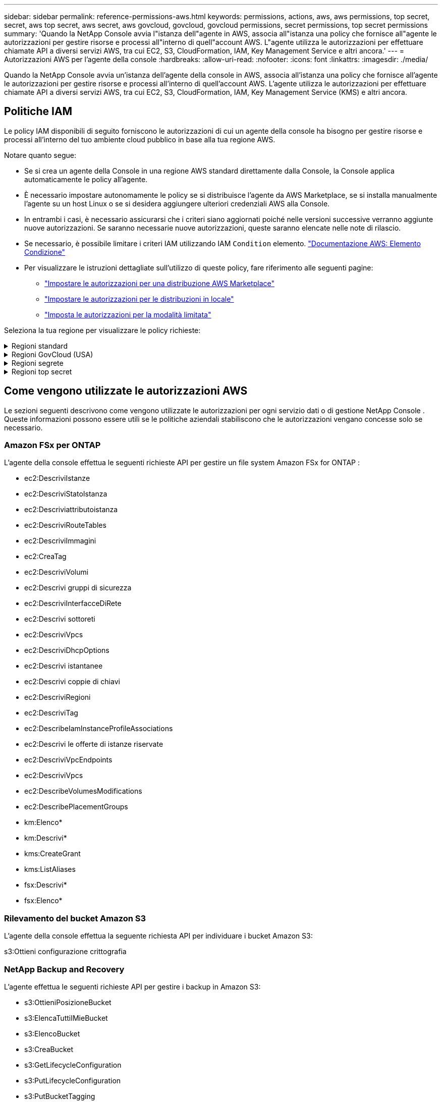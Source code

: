 ---
sidebar: sidebar 
permalink: reference-permissions-aws.html 
keywords: permissions, actions, aws, aws permissions, top secret, secret, aws top secret, aws secret, aws govcloud, govcloud, govcloud permissions, secret permissions, top secret permissions 
summary: 'Quando la NetApp Console avvia l"istanza dell"agente in AWS, associa all"istanza una policy che fornisce all"agente le autorizzazioni per gestire risorse e processi all"interno di quell"account AWS.  L"agente utilizza le autorizzazioni per effettuare chiamate API a diversi servizi AWS, tra cui EC2, S3, CloudFormation, IAM, Key Management Service e altri ancora.' 
---
= Autorizzazioni AWS per l'agente della console
:hardbreaks:
:allow-uri-read: 
:nofooter: 
:icons: font
:linkattrs: 
:imagesdir: ./media/


[role="lead"]
Quando la NetApp Console avvia un'istanza dell'agente della console in AWS, associa all'istanza una policy che fornisce all'agente le autorizzazioni per gestire risorse e processi all'interno di quell'account AWS.  L'agente utilizza le autorizzazioni per effettuare chiamate API a diversi servizi AWS, tra cui EC2, S3, CloudFormation, IAM, Key Management Service (KMS) e altri ancora.



== Politiche IAM

Le policy IAM disponibili di seguito forniscono le autorizzazioni di cui un agente della console ha bisogno per gestire risorse e processi all'interno del tuo ambiente cloud pubblico in base alla tua regione AWS.

Notare quanto segue:

* Se si crea un agente della Console in una regione AWS standard direttamente dalla Console, la Console applica automaticamente le policy all'agente.
* È necessario impostare autonomamente le policy se si distribuisce l'agente da AWS Marketplace, se si installa manualmente l'agente su un host Linux o se si desidera aggiungere ulteriori credenziali AWS alla Console.
* In entrambi i casi, è necessario assicurarsi che i criteri siano aggiornati poiché nelle versioni successive verranno aggiunte nuove autorizzazioni.  Se saranno necessarie nuove autorizzazioni, queste saranno elencate nelle note di rilascio.
* Se necessario, è possibile limitare i criteri IAM utilizzando IAM `Condition` elemento. https://docs.aws.amazon.com/IAM/latest/UserGuide/reference_policies_elements_condition.html["Documentazione AWS: Elemento Condizione"^]
* Per visualizzare le istruzioni dettagliate sull'utilizzo di queste policy, fare riferimento alle seguenti pagine:
+
** link:task-install-agent-aws-marketplace.html#step-2-set-up-aws-permissions["Impostare le autorizzazioni per una distribuzione AWS Marketplace"]
** link:task-install-agent-on-prem.html#agent-permission-aws-azure["Impostare le autorizzazioni per le distribuzioni in locale"]
** link:task-prepare-restricted-mode.html#step-6-prepare-cloud-permissions["Imposta le autorizzazioni per la modalità limitata"]




Seleziona la tua regione per visualizzare le policy richieste:

.Regioni standard
[%collapsible]
====
Per le regioni standard, le autorizzazioni sono distribuite su due policy.  Sono necessarie due policy a causa del limite massimo di dimensione dei caratteri per le policy gestite in AWS.

[role="tabbed-block"]
=====
.Politica n. 1
--
[source, json]
----
{
    "Version": "2012-10-17",
    "Statement": [
        {
            "Action": [
                "ec2:DescribeAvailabilityZones",
                "ec2:DescribeInstances",
                "ec2:DescribeInstanceStatus",
                "ec2:RunInstances",
                "ec2:ModifyInstanceAttribute",
                "ec2:DescribeInstanceAttribute",
                "ec2:DescribeRouteTables",
                "ec2:DescribeImages",
                "ec2:CreateTags",
                "ec2:CreateVolume",
                "ec2:DescribeVolumes",
                "ec2:ModifyVolumeAttribute",
                "ec2:CreateSecurityGroup",
                "ec2:DescribeSecurityGroups",
                "ec2:RevokeSecurityGroupEgress",
                "ec2:AuthorizeSecurityGroupEgress",
                "ec2:AuthorizeSecurityGroupIngress",
                "ec2:RevokeSecurityGroupIngress",
                "ec2:CreateNetworkInterface",
                "ec2:DescribeNetworkInterfaces",
                "ec2:ModifyNetworkInterfaceAttribute",
                "ec2:DescribeSubnets",
                "ec2:DescribeVpcs",
                "ec2:DescribeDhcpOptions",
                "ec2:CreateSnapshot",
                "ec2:DescribeSnapshots",
                "ec2:GetConsoleOutput",
                "ec2:DescribeKeyPairs",
                "ec2:DescribeRegions",
                "ec2:DescribeTags",
                "ec2:AssociateIamInstanceProfile",
                "ec2:DescribeIamInstanceProfileAssociations",
                "ec2:DisassociateIamInstanceProfile",
                "ec2:CreatePlacementGroup",
                "ec2:DescribeReservedInstancesOfferings",
                "ec2:AssignPrivateIpAddresses",
                "ec2:CreateRoute",
                "ec2:DescribeVpcs",
                "ec2:ReplaceRoute",
                "ec2:UnassignPrivateIpAddresses",
                "ec2:DeleteSecurityGroup",
                "ec2:DeleteNetworkInterface",
                "ec2:DeleteSnapshot",
                "ec2:DeleteTags",
                "ec2:DeleteRoute",
                "ec2:DeletePlacementGroup",
                "ec2:DescribePlacementGroups",
                "ec2:DescribeVolumesModifications",
                "ec2:ModifyVolume",
                "cloudformation:CreateStack",
                "cloudformation:DescribeStacks",
                "cloudformation:DescribeStackEvents",
                "cloudformation:ValidateTemplate",
                "cloudformation:DeleteStack",
                "iam:PassRole",
                "iam:CreateRole",
                "iam:PutRolePolicy",
                "iam:CreateInstanceProfile",
                "iam:AddRoleToInstanceProfile",
                "iam:RemoveRoleFromInstanceProfile",
                "iam:ListInstanceProfiles",
                "iam:DeleteRole",
                "iam:DeleteRolePolicy",
                "iam:DeleteInstanceProfile",
                "iam:GetRolePolicy",
                "iam:GetRole",
                "sts:DecodeAuthorizationMessage",
                "sts:AssumeRole",
                "s3:GetBucketTagging",
                "s3:GetBucketLocation",
                "s3:ListBucket",
                "s3:CreateBucket",
                "s3:GetLifecycleConfiguration",
                "s3:ListBucketVersions",
                "s3:GetBucketPolicyStatus",
                "s3:GetBucketPublicAccessBlock",
                "s3:GetBucketPolicy",
                "s3:GetBucketAcl",
                "s3:PutObjectTagging",
                "s3:GetObjectTagging",
                "s3:DeleteObject",
                "s3:DeleteObjectVersion",
                "s3:PutObject",
                "s3:ListAllMyBuckets",
                "s3:GetObject",
                "s3:GetEncryptionConfiguration",
                "kms:List*",
                "kms:ReEncrypt*",
                "kms:Describe*",
                "kms:CreateGrant",
                "fsx:Describe*",
                "fsx:List*",
                "kms:GenerateDataKeyWithoutPlaintext"
            ],
            "Resource": "*",
            "Effect": "Allow",
            "Sid": "cvoServicePolicy"
        },
        {
            "Action": [
                "ec2:StartInstances",
                "ec2:StopInstances",
                "ec2:DescribeInstances",
                "ec2:DescribeInstanceStatus",
                "ec2:RunInstances",
                "ec2:TerminateInstances",
                "ec2:DescribeInstanceAttribute",
                "ec2:DescribeImages",
                "ec2:CreateTags",
                "ec2:CreateVolume",
                "ec2:CreateSecurityGroup",
                "ec2:DescribeSubnets",
                "ec2:DescribeVpcs",
                "ec2:DescribeRegions",
                "cloudformation:CreateStack",
                "cloudformation:DeleteStack",
                "cloudformation:DescribeStacks",
                "kms:List*",
                "kms:Describe*",
                "ec2:DescribeVpcEndpoints",
                "kms:ListAliases",
                "athena:StartQueryExecution",
                "athena:GetQueryResults",
                "athena:GetQueryExecution",
                "glue:GetDatabase",
                "glue:GetTable",
                "glue:CreateTable",
                "glue:CreateDatabase",
                "glue:GetPartitions",
                "glue:BatchCreatePartition",
                "glue:BatchDeletePartition"
            ],
            "Resource": "*",
            "Effect": "Allow",
            "Sid": "backupPolicy"
        },
        {
            "Action": [
                "s3:GetBucketLocation",
                "s3:ListAllMyBuckets",
                "s3:ListBucket",
                "s3:CreateBucket",
                "s3:GetLifecycleConfiguration",
                "s3:PutLifecycleConfiguration",
                "s3:PutBucketTagging",
                "s3:ListBucketVersions",
                "s3:GetBucketAcl",
                "s3:PutBucketPublicAccessBlock",
                "s3:GetObject",
                "s3:PutEncryptionConfiguration",
                "s3:DeleteObject",
                "s3:DeleteObjectVersion",
                "s3:ListBucketMultipartUploads",
                "s3:PutObject",
                "s3:PutBucketAcl",
                "s3:AbortMultipartUpload",
                "s3:ListMultipartUploadParts",
                "s3:DeleteBucket",
                "s3:GetObjectVersionTagging",
                "s3:GetObjectVersionAcl",
                "s3:GetObjectRetention",
                "s3:GetObjectTagging",
                "s3:GetObjectVersion",
                "s3:PutObjectVersionTagging",
                "s3:PutObjectRetention",
                "s3:DeleteObjectTagging",
                "s3:DeleteObjectVersionTagging",
                "s3:GetBucketObjectLockConfiguration",
                "s3:GetBucketVersioning",
                "s3:PutBucketObjectLockConfiguration",
                "s3:PutBucketVersioning",
                "s3:BypassGovernanceRetention",
                "s3:PutBucketPolicy",
                "s3:PutBucketOwnershipControls"
            ],
            "Resource": [
                "arn:aws:s3:::netapp-backup-*"
            ],
            "Effect": "Allow",
            "Sid": "backupS3Policy"
        },
        {
            "Action": [
                "s3:CreateBucket",
                "s3:GetLifecycleConfiguration",
                "s3:PutLifecycleConfiguration",
                "s3:PutBucketTagging",
                "s3:ListBucketVersions",
                "s3:GetBucketPolicyStatus",
                "s3:GetBucketPublicAccessBlock",
                "s3:GetBucketAcl",
                "s3:GetBucketPolicy",
                "s3:PutBucketPublicAccessBlock",
                "s3:DeleteBucket"
            ],
            "Resource": [
                "arn:aws:s3:::fabric-pool*"
            ],
            "Effect": "Allow",
            "Sid": "fabricPoolS3Policy"
        },
        {
            "Action": [
                "ec2:DescribeRegions"
            ],
            "Resource": "*",
            "Effect": "Allow",
            "Sid": "fabricPoolPolicy"
        },
        {
            "Condition": {
                "StringLike": {
                    "ec2:ResourceTag/netapp-adc-manager": "*"
                }
            },
            "Action": [
                "ec2:StartInstances",
                "ec2:StopInstances",
                "ec2:TerminateInstances"
            ],
            "Resource": [
                "arn:aws:ec2:*:*:instance/*"
            ],
            "Effect": "Allow"
        },
        {
            "Condition": {
                "StringLike": {
                    "ec2:ResourceTag/WorkingEnvironment": "*"
                }
            },
            "Action": [
                "ec2:StartInstances",
                "ec2:TerminateInstances",
                "ec2:AttachVolume",
                "ec2:DetachVolume",
                "ec2:StopInstances",
                "ec2:DeleteVolume"
            ],
            "Resource": [
                "arn:aws:ec2:*:*:instance/*"
            ],
            "Effect": "Allow"
        },
        {
            "Action": [
                "ec2:AttachVolume",
                "ec2:DetachVolume"
            ],
            "Resource": [
                "arn:aws:ec2:*:*:volume/*"
            ],
            "Effect": "Allow"
        },
        {
            "Condition": {
                "StringLike": {
                    "ec2:ResourceTag/WorkingEnvironment": "*"
                }
            },
            "Action": [
                "ec2:DeleteVolume"
            ],
            "Resource": [
                "arn:aws:ec2:*:*:volume/*"
            ],
            "Effect": "Allow"
        }
    ]
}
----
--
.Politica n. 2
--
[source, json]
----
{
    "Version": "2012-10-17",
    "Statement": [
        {
            "Action": [
                "ec2:CreateTags",
                "ec2:DeleteTags",
                "ec2:DescribeTags",
                "tag:getResources",
                "tag:getTagKeys",
                "tag:getTagValues",
                "tag:TagResources",
                "tag:UntagResources"
            ],
            "Resource": "*",
            "Effect": "Allow",
            "Sid": "tagServicePolicy"
        }
    ]
}
----
--
=====
====
.Regioni GovCloud (USA)
[%collapsible]
====
[source, json]
----
{
    "Version": "2012-10-17",
    "Statement": [
        {
            "Effect": "Allow",
            "Action": [
                "iam:ListInstanceProfiles",
                "iam:CreateRole",
                "iam:DeleteRole",
                "iam:PutRolePolicy",
                "iam:CreateInstanceProfile",
                "iam:DeleteRolePolicy",
                "iam:AddRoleToInstanceProfile",
                "iam:RemoveRoleFromInstanceProfile",
                "iam:DeleteInstanceProfile",
                "ec2:ModifyVolumeAttribute",
                "sts:DecodeAuthorizationMessage",
                "ec2:DescribeImages",
                "ec2:DescribeRouteTables",
                "ec2:DescribeInstances",
                "iam:PassRole",
                "ec2:DescribeInstanceStatus",
                "ec2:RunInstances",
                "ec2:ModifyInstanceAttribute",
                "ec2:CreateTags",
                "ec2:CreateVolume",
                "ec2:DescribeVolumes",
                "ec2:DeleteVolume",
                "ec2:CreateSecurityGroup",
                "ec2:DeleteSecurityGroup",
                "ec2:DescribeSecurityGroups",
                "ec2:RevokeSecurityGroupEgress",
                "ec2:AuthorizeSecurityGroupEgress",
                "ec2:AuthorizeSecurityGroupIngress",
                "ec2:RevokeSecurityGroupIngress",
                "ec2:CreateNetworkInterface",
                "ec2:DescribeNetworkInterfaces",
                "ec2:DeleteNetworkInterface",
                "ec2:ModifyNetworkInterfaceAttribute",
                "ec2:DescribeSubnets",
                "ec2:DescribeVpcs",
                "ec2:DescribeDhcpOptions",
                "ec2:CreateSnapshot",
                "ec2:DeleteSnapshot",
                "ec2:DescribeSnapshots",
                "ec2:StopInstances",
                "ec2:GetConsoleOutput",
                "ec2:DescribeKeyPairs",
                "ec2:DescribeRegions",
                "ec2:DeleteTags",
                "ec2:DescribeTags",
                "cloudformation:CreateStack",
                "cloudformation:DeleteStack",
                "cloudformation:DescribeStacks",
                "cloudformation:DescribeStackEvents",
                "cloudformation:ValidateTemplate",
                "s3:GetObject",
                "s3:ListBucket",
                "s3:ListAllMyBuckets",
                "s3:GetBucketTagging",
                "s3:GetBucketLocation",
                "s3:CreateBucket",
                "s3:GetBucketPolicyStatus",
                "s3:GetBucketPublicAccessBlock",
                "s3:GetBucketAcl",
                "s3:GetBucketPolicy",
                "kms:List*",
                "kms:ReEncrypt*",
                "kms:Describe*",
                "kms:CreateGrant",
                "ec2:AssociateIamInstanceProfile",
                "ec2:DescribeIamInstanceProfileAssociations",
                "ec2:DisassociateIamInstanceProfile",
                "ec2:DescribeInstanceAttribute",
                "ec2:CreatePlacementGroup",
                "ec2:DeletePlacementGroup"
            ],
            "Resource": "*"
        },
        {
            "Sid": "fabricPoolPolicy",
            "Effect": "Allow",
            "Action": [
                "s3:DeleteBucket",
                "s3:GetLifecycleConfiguration",
                "s3:PutLifecycleConfiguration",
                "s3:PutBucketTagging",
                "s3:ListBucketVersions",
                "s3:GetBucketPolicyStatus",
                "s3:GetBucketPublicAccessBlock",
                "s3:GetBucketAcl",
                "s3:GetBucketPolicy",
                "s3:PutBucketPublicAccessBlock"
            ],
            "Resource": [
                "arn:aws-us-gov:s3:::fabric-pool*"
            ]
        },
        {
            "Sid": "backupPolicy",
            "Effect": "Allow",
            "Action": [
                "s3:DeleteBucket",
                "s3:GetLifecycleConfiguration",
                "s3:PutLifecycleConfiguration",
                "s3:PutBucketTagging",
                "s3:ListBucketVersions",
                "s3:GetObject",
                "s3:ListBucket",
                "s3:ListAllMyBuckets",
                "s3:GetBucketTagging",
                "s3:GetBucketLocation",
                "s3:GetBucketPolicyStatus",
                "s3:GetBucketPublicAccessBlock",
                "s3:GetBucketAcl",
                "s3:GetBucketPolicy",
                "s3:PutBucketPublicAccessBlock"
            ],
            "Resource": [
                "arn:aws-us-gov:s3:::netapp-backup-*"
            ]
        },
        {
            "Effect": "Allow",
            "Action": [
                "ec2:StartInstances",
                "ec2:TerminateInstances",
                "ec2:AttachVolume",
                "ec2:DetachVolume"
            ],
            "Condition": {
                "StringLike": {
                    "ec2:ResourceTag/WorkingEnvironment": "*"
                }
            },
            "Resource": [
                "arn:aws-us-gov:ec2:*:*:instance/*"
            ]
        },
        {
            "Effect": "Allow",
            "Action": [
                "ec2:AttachVolume",
                "ec2:DetachVolume"
            ],
            "Resource": [
                "arn:aws-us-gov:ec2:*:*:volume/*"
            ]
        }
    ]
}
----
====
.Regioni segrete
[%collapsible]
====
[source, json]
----
{
    "Version": "2012-10-17",
    "Statement": [{
            "Effect": "Allow",
            "Action": [
                "ec2:DescribeInstances",
                "ec2:DescribeInstanceStatus",
                "ec2:RunInstances",
                "ec2:ModifyInstanceAttribute",
                "ec2:DescribeRouteTables",
                "ec2:DescribeImages",
                "ec2:CreateTags",
                "ec2:CreateVolume",
                "ec2:DescribeVolumes",
                "ec2:ModifyVolumeAttribute",
                "ec2:DeleteVolume",
                "ec2:CreateSecurityGroup",
                "ec2:DeleteSecurityGroup",
                "ec2:DescribeSecurityGroups",
                "ec2:RevokeSecurityGroupEgress",
                "ec2:RevokeSecurityGroupIngress",
                "ec2:AuthorizeSecurityGroupEgress",
                "ec2:AuthorizeSecurityGroupIngress",
                "ec2:CreateNetworkInterface",
                "ec2:DescribeNetworkInterfaces",
                "ec2:DeleteNetworkInterface",
                "ec2:ModifyNetworkInterfaceAttribute",
                "ec2:DescribeSubnets",
                "ec2:DescribeVpcs",
                "ec2:DescribeDhcpOptions",
                "ec2:CreateSnapshot",
                "ec2:DeleteSnapshot",
                "ec2:DescribeSnapshots",
                "ec2:GetConsoleOutput",
                "ec2:DescribeKeyPairs",
                "ec2:DescribeRegions",
                "ec2:DeleteTags",
                "ec2:DescribeTags",
                "cloudformation:CreateStack",
                "cloudformation:DeleteStack",
                "cloudformation:DescribeStacks",
                "cloudformation:DescribeStackEvents",
                "cloudformation:ValidateTemplate",
                "iam:PassRole",
                "iam:CreateRole",
                "iam:DeleteRole",
                "iam:PutRolePolicy",
                "iam:CreateInstanceProfile",
                "iam:DeleteRolePolicy",
                "iam:AddRoleToInstanceProfile",
                "iam:RemoveRoleFromInstanceProfile",
                "iam:DeleteInstanceProfile",
                "s3:GetObject",
                "s3:ListBucket",
                "s3:GetBucketTagging",
                "s3:GetBucketLocation",
                "s3:ListAllMyBuckets",
                "kms:List*",
                "kms:Describe*",
                "ec2:AssociateIamInstanceProfile",
                "ec2:DescribeIamInstanceProfileAssociations",
                "ec2:DisassociateIamInstanceProfile",
                "ec2:DescribeInstanceAttribute",
                "ec2:CreatePlacementGroup",
                "ec2:DeletePlacementGroup",
                "iam:ListinstanceProfiles"
            ],
            "Resource": "*"
        },
        {
            "Sid": "fabricPoolPolicy",
            "Effect": "Allow",
            "Action": [
                "s3:DeleteBucket",
                "s3:GetLifecycleConfiguration",
                "s3:PutLifecycleConfiguration",
                "s3:PutBucketTagging",
                "s3:ListBucketVersions"
            ],
            "Resource": [
                "arn:aws-iso-b:s3:::fabric-pool*"
            ]
        },
        {
            "Effect": "Allow",
            "Action": [
                "ec2:StartInstances",
                "ec2:StopInstances",
                "ec2:TerminateInstances",
                "ec2:AttachVolume",
                "ec2:DetachVolume"
            ],
            "Condition": {
                "StringLike": {
                    "ec2:ResourceTag/WorkingEnvironment": "*"
                }
            },
            "Resource": [
                "arn:aws-iso-b:ec2:*:*:instance/*"
            ]
        },
        {
            "Effect": "Allow",
            "Action": [
                "ec2:AttachVolume",
                "ec2:DetachVolume"
            ],
            "Resource": [
                "arn:aws-iso-b:ec2:*:*:volume/*"
            ]
        }
    ]
}
----
====
.Regioni top secret
[%collapsible]
====
[source, json]
----
{
    "Version": "2012-10-17",
    "Statement": [{
            "Effect": "Allow",
            "Action": [
                "ec2:DescribeInstances",
                "ec2:DescribeInstanceStatus",
                "ec2:RunInstances",
                "ec2:ModifyInstanceAttribute",
                "ec2:DescribeRouteTables",
                "ec2:DescribeImages",
                "ec2:CreateTags",
                "ec2:CreateVolume",
                "ec2:DescribeVolumes",
                "ec2:ModifyVolumeAttribute",
                "ec2:DeleteVolume",
                "ec2:CreateSecurityGroup",
                "ec2:DeleteSecurityGroup",
                "ec2:DescribeSecurityGroups",
                "ec2:RevokeSecurityGroupEgress",
                "ec2:RevokeSecurityGroupIngress",
                "ec2:AuthorizeSecurityGroupEgress",
                "ec2:AuthorizeSecurityGroupIngress",
                "ec2:CreateNetworkInterface",
                "ec2:DescribeNetworkInterfaces",
                "ec2:DeleteNetworkInterface",
                "ec2:ModifyNetworkInterfaceAttribute",
                "ec2:DescribeSubnets",
                "ec2:DescribeVpcs",
                "ec2:DescribeDhcpOptions",
                "ec2:CreateSnapshot",
                "ec2:DeleteSnapshot",
                "ec2:DescribeSnapshots",
                "ec2:GetConsoleOutput",
                "ec2:DescribeKeyPairs",
                "ec2:DescribeRegions",
                "ec2:DeleteTags",
                "ec2:DescribeTags",
                "cloudformation:CreateStack",
                "cloudformation:DeleteStack",
                "cloudformation:DescribeStacks",
                "cloudformation:DescribeStackEvents",
                "cloudformation:ValidateTemplate",
                "iam:PassRole",
                "iam:CreateRole",
                "iam:DeleteRole",
                "iam:PutRolePolicy",
                "iam:CreateInstanceProfile",
                "iam:DeleteRolePolicy",
                "iam:AddRoleToInstanceProfile",
                "iam:RemoveRoleFromInstanceProfile",
                "iam:DeleteInstanceProfile",
                "s3:GetObject",
                "s3:ListBucket",
                "s3:GetBucketTagging",
                "s3:GetBucketLocation",
                "s3:ListAllMyBuckets",
                "kms:List*",
                "kms:Describe*",
                "ec2:AssociateIamInstanceProfile",
                "ec2:DescribeIamInstanceProfileAssociations",
                "ec2:DisassociateIamInstanceProfile",
                "ec2:DescribeInstanceAttribute",
                "ec2:CreatePlacementGroup",
                "ec2:DeletePlacementGroup",
                "iam:ListinstanceProfiles"
            ],
            "Resource": "*"
        },
        {
            "Sid": "fabricPoolPolicy",
            "Effect": "Allow",
            "Action": [
                "s3:DeleteBucket",
                "s3:GetLifecycleConfiguration",
                "s3:PutLifecycleConfiguration",
                "s3:PutBucketTagging",
                "s3:ListBucketVersions"
            ],
            "Resource": [
                "arn:aws-iso:s3:::fabric-pool*"
            ]
        },
        {
            "Effect": "Allow",
            "Action": [
                "ec2:StartInstances",
                "ec2:StopInstances",
                "ec2:TerminateInstances",
                "ec2:AttachVolume",
                "ec2:DetachVolume"
            ],
            "Condition": {
                "StringLike": {
                    "ec2:ResourceTag/WorkingEnvironment": "*"
                }
            },
            "Resource": [
                "arn:aws-iso:ec2:*:*:instance/*"
            ]
        },
        {
            "Effect": "Allow",
            "Action": [
                "ec2:AttachVolume",
                "ec2:DetachVolume"
            ],
            "Resource": [
                "arn:aws-iso:ec2:*:*:volume/*"
            ]
        }
    ]
}
----
====


== Come vengono utilizzate le autorizzazioni AWS

Le sezioni seguenti descrivono come vengono utilizzate le autorizzazioni per ogni servizio dati o di gestione NetApp Console .  Queste informazioni possono essere utili se le politiche aziendali stabiliscono che le autorizzazioni vengano concesse solo se necessario.



=== Amazon FSx per ONTAP

L'agente della console effettua le seguenti richieste API per gestire un file system Amazon FSx for ONTAP :

* ec2:DescriviIstanze
* ec2:DescriviStatoIstanza
* ec2:Descriviattributoistanza
* ec2:DescriviRouteTables
* ec2:DescriviImmagini
* ec2:CreaTag
* ec2:DescriviVolumi
* ec2:Descrivi gruppi di sicurezza
* ec2:DescriviInterfacceDiRete
* ec2:Descrivi sottoreti
* ec2:DescriviVpcs
* ec2:DescriviDhcpOptions
* ec2:Descrivi istantanee
* ec2:Descrivi coppie di chiavi
* ec2:DescriviRegioni
* ec2:DescriviTag
* ec2:DescribeIamInstanceProfileAssociations
* ec2:Descrivi le offerte di istanze riservate
* ec2:DescriviVpcEndpoints
* ec2:DescriviVpcs
* ec2:DescribeVolumesModifications
* ec2:DescribePlacementGroups
* km:Elenco*
* km:Descrivi*
* kms:CreateGrant
* kms:ListAliases
* fsx:Descrivi*
* fsx:Elenco*




=== Rilevamento del bucket Amazon S3

L'agente della console effettua la seguente richiesta API per individuare i bucket Amazon S3:

s3:Ottieni configurazione crittografia



=== NetApp Backup and Recovery

L'agente effettua le seguenti richieste API per gestire i backup in Amazon S3:

* s3:OttieniPosizioneBucket
* s3:ElencaTuttiIMieBucket
* s3:ElencoBucket
* s3:CreaBucket
* s3:GetLifecycleConfiguration
* s3:PutLifecycleConfiguration
* s3:PutBucketTagging
* s3:ListBucketVersions
* s3:GetBucketAcl
* s3:PutBucketPublicAccessBlock
* km:Elenco*
* km:Descrivi*
* s3:OttieniOggetto
* ec2:DescriviVpcEndpoints
* kms:ListAliases
* s3:PutEncryptionConfiguration


L'agente effettua le seguenti richieste API quando si utilizza il metodo Cerca e ripristina per ripristinare volumi e file:

* s3:CreaBucket
* s3:EliminaOggetto
* s3:EliminaVersioneOggetto
* s3:GetBucketAcl
* s3:ElencoBucket
* s3:ListBucketVersions
* s3:ListBucketMultipartUploads
* s3:PutObject
* s3:PutBucketAcl
* s3:PutLifecycleConfiguration
* s3:PutBucketPublicAccessBlock
* s3:AnnullaCaricamentoMultipart
* s3:ListMultipartUploadParts
* athena:StartQueryExecution
* athena:GetQueryResults
* athena:GetQueryExecution
* athena:StopQueryExecution
* colla:CreaDatabase
* colla:CreaTabella
* colla:BatchDeletePartition


L'agente effettua le seguenti richieste API quando si utilizzano DataLock e NetApp Ransomware Resilience per i backup dei volumi:

* s3:GetObjectVersionTagging
* s3:GetBucketObjectLockConfiguration
* s3:GetObjectVersionAcl
* s3:PutObjectTagging
* s3:EliminaOggetto
* s3:EliminaTaggingOggetto
* s3:OttieniRitenzioneOggetto
* s3:EliminaObjectVersionTagging
* s3:PutObject
* s3:OttieniOggetto
* s3:PutBucketObjectLockConfiguration
* s3:GetLifecycleConfiguration
* s3:ListBucketByTags
* s3:OttieniTaggingBucket
* s3:EliminaVersioneOggetto
* s3:ListBucketVersions
* s3:ElencoBucket
* s3:PutBucketTagging
* s3:OttieniTaggingOggetto
* s3:PutBucketVersioning
* s3:PutObjectVersionTagging
* s3:GetBucketVersioning
* s3:GetBucketAcl
* s3:BypassGovernanceRetention
* s3:PutObjectRetention
* s3:OttieniPosizioneBucket
* s3:GetObjectVersion


L'agente effettua le seguenti richieste API se per i backup Cloud Volumes ONTAP utilizzi un account AWS diverso da quello utilizzato per i volumi di origine:

* s3:PoliticaPutBucket
* s3:PutBucketOwnershipControls




=== Classificazione

L'agente effettua le seguenti richieste API per distribuire NetApp Data Classification:

* ec2:DescriviIstanze
* ec2:DescriviStatoIstanza
* ec2:EseguiIstanze
* ec2:Termina le istanze
* ec2:CreaTag
* ec2:CreaVolume
* ec2:AttachVolume
* ec2:CreateSecurityGroup
* ec2:EliminaGruppoDiSicurezza
* ec2:Descrivi gruppi di sicurezza
* ec2:CreateNetworkInterface
* ec2:DescriviInterfacceDiRete
* ec2:EliminaInterfacciaDiRete
* ec2:Descrivi sottoreti
* ec2:DescriviVpcs
* ec2:CreaSnapshot
* ec2:DescriviRegioni
* cloudformation:CreateStack
* cloudformation:EliminaStack
* cloudformation:DescribeStacks
* cloudformation:DescribeStackEvents
* iam:AddRoleToInstanceProfile
* ec2:AssociateIamInstanceProfile
* ec2:DescribeIamInstanceProfileAssociations


L'agente effettua le seguenti richieste API per eseguire la scansione dei bucket S3 quando si utilizza NetApp Data Classification:

* iam:AddRoleToInstanceProfile
* ec2:AssociateIamInstanceProfile
* ec2:DescribeIamInstanceProfileAssociations
* s3:OttieniTaggingBucket
* s3:OttieniPosizioneBucket
* s3:ElencaTuttiIMieBucket
* s3:ElencoBucket
* s3:GetBucketPolicyStatus
* s3:GetBucketPolicy
* s3:GetBucketAcl
* s3:OttieniOggetto
* iam:GetRole
* s3:EliminaOggetto
* s3:EliminaVersioneOggetto
* s3:PutObject
* sts:AssumeRole




=== Cloud Volumes ONTAP

L'agente effettua le seguenti richieste API per distribuire e gestire Cloud Volumes ONTAP in AWS.

[cols="5*"]
|===
| Scopo | Azione | Utilizzato per la distribuzione? | Utilizzato per le operazioni quotidiane? | Utilizzato per l'eliminazione? 


.13+| Crea e gestisci ruoli IAM e profili di istanza per istanze Cloud Volumes ONTAP | iam:ListInstanceProfiles | SÌ | SÌ | NO 


| iam:CreateRole | SÌ | NO | NO 


| iam:EliminaRuolo | NO | SÌ | SÌ 


| iam:PutRolePolicy | SÌ | NO | NO 


| iam:CreateInstanceProfile | SÌ | NO | NO 


| iam:DeleteRolePolicy | NO | SÌ | SÌ 


| iam:AddRoleToInstanceProfile | SÌ | NO | NO 


| iam:RemoveRoleFromInstanceProfile | NO | SÌ | SÌ 


| iam:DeleteInstanceProfile | NO | SÌ | SÌ 


| iam:PassRole | SÌ | NO | NO 


| ec2:AssociateIamInstanceProfile | SÌ | SÌ | NO 


| ec2:DescribeIamInstanceProfileAssociations | SÌ | SÌ | NO 


| ec2:DisassociateIamInstanceProfile | NO | SÌ | NO 


| Decodifica i messaggi sullo stato di autorizzazione | sts:DecodeAuthorizationMessage | SÌ | SÌ | NO 


| Descrivi le immagini specificate (AMI) disponibili per l'account | ec2:DescriviImmagini | SÌ | SÌ | NO 


| Descrivere le tabelle di routing in una VPC (richiesto solo per le coppie HA) | ec2:DescriviRouteTables | SÌ | NO | NO 


.7+| Arrestare, avviare e monitorare le istanze | ec2:StartInstances | SÌ | SÌ | NO 


| ec2:StopInstances | SÌ | SÌ | NO 


| ec2:DescriviIstanze | SÌ | SÌ | NO 


| ec2:DescriviStatoIstanza | SÌ | SÌ | NO 


| ec2:EseguiIstanze | SÌ | NO | NO 


| ec2:Termina le istanze | NO | NO | SÌ 


| ec2:ModificaAttributoIstanza | NO | SÌ | NO 


| Verificare che la rete avanzata sia abilitata per i tipi di istanza supportati | ec2:Descriviattributoistanza | NO | SÌ | NO 


| Etichettare le risorse con i tag "WorkingEnvironment" e "WorkingEnvironmentId" che vengono utilizzati per la manutenzione e l'allocazione dei costi | ec2:CreaTag | SÌ | SÌ | NO 


.6+| Gestire i volumi EBS che Cloud Volumes ONTAP utilizza come storage back-end | ec2:CreaVolume | SÌ | SÌ | NO 


| ec2:DescriviVolumi | SÌ | SÌ | SÌ 


| ec2:ModificaAttributoVolume | NO | SÌ | SÌ 


| ec2:AttachVolume | SÌ | SÌ | NO 


| ec2:EliminaVolume | NO | SÌ | SÌ 


| ec2:DetachVolume | NO | SÌ | SÌ 


.7+| Crea e gestisci gruppi di sicurezza per Cloud Volumes ONTAP | ec2:CreateSecurityGroup | SÌ | NO | NO 


| ec2:EliminaGruppoDiSicurezza | NO | SÌ | SÌ 


| ec2:Descrivi gruppi di sicurezza | SÌ | SÌ | SÌ 


| ec2:RevokeSecurityGroupEgress | SÌ | NO | NO 


| ec2:AuthorizeSecurityGroupEgress | SÌ | NO | NO 


| ec2:AuthorizeSecurityGroupIngress | SÌ | NO | NO 


| ec2:RevokeSecurityGroupIngress | SÌ | SÌ | NO 


.4+| Crea e gestisci le interfacce di rete per Cloud Volumes ONTAP nella subnet di destinazione | ec2:CreateNetworkInterface | SÌ | NO | NO 


| ec2:DescriviInterfacceDiRete | SÌ | SÌ | NO 


| ec2:EliminaInterfacciaDiRete | NO | SÌ | SÌ 


| ec2:ModificaAttributoInterfacciaRete | NO | SÌ | NO 


.2+| Ottieni l'elenco delle subnet di destinazione e dei gruppi di sicurezza | ec2:Descrivi sottoreti | SÌ | SÌ | NO 


| ec2:DescriviVpcs | SÌ | SÌ | NO 


| Ottieni i server DNS e il nome di dominio predefinito per le istanze Cloud Volumes ONTAP | ec2:DescriviDhcpOptions | SÌ | NO | NO 


.3+| Acquisisci snapshot dei volumi EBS per Cloud Volumes ONTAP | ec2:CreaSnapshot | SÌ | SÌ | NO 


| ec2:EliminaSnapshot | NO | SÌ | SÌ 


| ec2:Descrivi istantanee | NO | SÌ | NO 


| Acquisisci la console Cloud Volumes ONTAP , che è allegata ai messaggi AutoSupport | ec2:GetConsoleOutput | SÌ | SÌ | NO 


| Ottieni l'elenco delle coppie di chiavi disponibili | ec2:Descrivi coppie di chiavi | SÌ | NO | NO 


| Ottieni l'elenco delle regioni AWS disponibili | ec2:DescriviRegioni | SÌ | SÌ | NO 


.2+| Gestisci i tag per le risorse associate alle istanze Cloud Volumes ONTAP | ec2:EliminaTag | NO | SÌ | SÌ 


| ec2:DescriviTag | NO | SÌ | NO 


.5+| Crea e gestisci stack per i modelli AWS CloudFormation | cloudformation:CreateStack | SÌ | NO | NO 


| cloudformation:EliminaStack | SÌ | NO | NO 


| cloudformation:DescribeStacks | SÌ | SÌ | NO 


| cloudformation:DescribeStackEvents | SÌ | NO | NO 


| cloudformation:ValidateTemplate | SÌ | NO | NO 


.15+| Crea e gestisci un bucket S3 che un sistema Cloud Volumes ONTAP utilizza come livello di capacità per la suddivisione in livelli dei dati | s3:CreaBucket | SÌ | SÌ | NO 


| s3:EliminaBucket | NO | SÌ | SÌ 


| s3:GetLifecycleConfiguration | NO | SÌ | NO 


| s3:PutLifecycleConfiguration | NO | SÌ | NO 


| s3:PutBucketTagging | NO | SÌ | NO 


| s3:ListBucketVersions | NO | SÌ | NO 


| s3:GetBucketPolicyStatus | NO | SÌ | NO 


| s3:GetBucketPublicAccessBlock | NO | SÌ | NO 


| s3:GetBucketAcl | NO | SÌ | NO 


| s3:GetBucketPolicy | NO | SÌ | NO 


| s3:PutBucketPublicAccessBlock | NO | SÌ | NO 


| s3:OttieniTaggingBucket | NO | SÌ | NO 


| s3:OttieniPosizioneBucket | NO | SÌ | NO 


| s3:ElencaTuttiIMieBucket | NO | NO | NO 


| s3:ElencoBucket | NO | SÌ | NO 


.5+| Abilita la crittografia dei dati di Cloud Volumes ONTAP utilizzando AWS Key Management Service (KMS) | km:Elenco* | SÌ | SÌ | NO 


| kms:Ricrittografa* | SÌ | NO | NO 


| km:Descrivi* | SÌ | SÌ | NO 


| kms:CreateGrant | SÌ | SÌ | NO 


| kms:GenerateDataKeyWithoutPlaintext | SÌ | SÌ | NO 


.2+| Crea e gestisci un gruppo di posizionamento diffuso AWS per due nodi HA e il mediatore in una singola zona di disponibilità AWS | ec2:CreatePlacementGroup | SÌ | NO | NO 


| ec2:EliminaGruppoPosizionamento | NO | SÌ | SÌ 


.2+| Crea report | fsx:Descrivi* | NO | SÌ | NO 


| fsx:Elenco* | NO | SÌ | NO 


.2+| Crea e gestisci aggregati che supportano la funzionalità Amazon EBS Elastic Volumes | ec2:DescribeVolumesModifications | NO | SÌ | NO 


| ec2:ModificaVolume | NO | SÌ | NO 


| Verifica se la zona di disponibilità è una zona locale AWS e convalida che tutti i parametri di distribuzione siano compatibili | ec2:Descrivi le zone di disponibilità | SÌ | NO | SÌ 
|===


== Registro delle modifiche

Man mano che vengono aggiunte o rimosse autorizzazioni, ne daremo nota nelle sezioni seguenti.



=== 9 settembre 2024

Le autorizzazioni sono state rimosse dalla policy n. 2 per le regioni standard perché la NetApp Console non supporta più la memorizzazione nella cache edge NetApp e la scoperta e la gestione dei cluster Kubernetes.

.Visualizza le autorizzazioni che sono state rimosse dalla policy
[%collapsible]
====
[source, json]
----
        {
            "Action": [
                "ec2:DescribeRegions",
                "eks:ListClusters",
                "eks:DescribeCluster",
                "iam:GetInstanceProfile"
            ],
            "Resource": "*",
            "Effect": "Allow",
            "Sid": "K8sServicePolicy"
        },
        {
            "Action": [
                "cloudformation:DescribeStacks",
                "cloudwatch:GetMetricStatistics",
                "cloudformation:ListStacks"
            ],
            "Resource": "*",
            "Effect": "Allow",
            "Sid": "GFCservicePolicy"
        },
        {
            "Condition": {
                "StringLike": {
                    "ec2:ResourceTag/GFCInstance": "*"
                }
            },
            "Action": [
                "ec2:StartInstances",
                "ec2:TerminateInstances",
                "ec2:AttachVolume",
                "ec2:DetachVolume"
            ],
            "Resource": [
                "arn:aws:ec2:*:*:instance/*"
            ],
            "Effect": "Allow"
        },
----
====


=== 9 maggio 2024

Per Cloud Volumes ONTAP sono ora necessarie le seguenti autorizzazioni:

ec2:Descrivi le zone di disponibilità



=== 6 giugno 2023

Per Cloud Volumes ONTAP è ora richiesta la seguente autorizzazione:

kms:GenerateDataKeyWithoutPlaintext



=== 14 febbraio 2023

Per NetApp Cloud Tiering è ora richiesta la seguente autorizzazione:

ec2:DescriviVpcEndpoints
